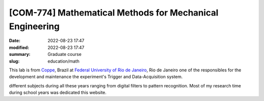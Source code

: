 [**COM-774**] Mathematical Methods for Mechanical Engineering
-------------------------------------------------------------

:date: 2022-08-23 17:47
:modified: 2022-08-23 17:47
:summary: Graduate course  
:slug: education/math

This lab is from `Coppe`_, Brazil at `Federal University of Rio de
Janeiro`_, Rio de Janeiro
one of the responsibles for the development and maintenance the experiment's
Trigger and Data-Acquisition system.

.. image:: {static}/images/coppe.png
   :name: coppe-logo_3
   :width: 32%
   :alt: Coppe logo_3

different subjects during all these years ranging from digital filters to
pattern recognition. Most of my research time during school years was dedicated
this website.

.. Place your references here
.. _Coppe: http://www.coppe.ufrj.br
.. _Federal University of Rio de Janeiro: http://www.ufrj.br
